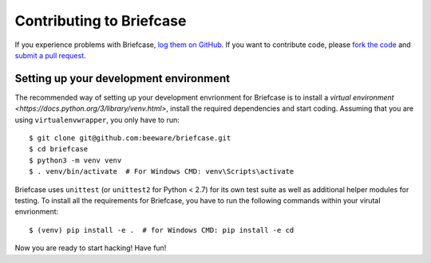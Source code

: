 Contributing to Briefcase
=========================


If you experience problems with Briefcase, `log them on GitHub`_. If you want to contribute code, please `fork the code`_ and `submit a pull request`_.

.. _log them on Github: https://github.com/beeware/briefcase/issues
.. _fork the code: https://github.com/beeware/briefcase
.. _submit a pull request: https://github.com/beeware/briefcase/pulls


Setting up your development environment
---------------------------------------

The recommended way of setting up your development envrionment for Briefcase is
to install a `virtual environment
<https://docs.python.org/3/library/venv.html>`, install the required
dependencies and start coding. Assuming that you are using
``virtualenvwrapper``, you only have to run::

    $ git clone git@github.com:beeware/briefcase.git
    $ cd briefcase
    $ python3 -m venv venv
    $ . venv/bin/activate  # For Windows CMD: venv\Scripts\activate

Briefcase uses ``unittest`` (or ``unittest2`` for Python < 2.7) for its own test
suite as well as additional helper modules for testing. To install all the
requirements for Briefcase, you have to run the following commands within your
virutal envrionment::

    $ (venv) pip install -e .  # for Windows CMD: pip install -e cd

Now you are ready to start hacking! Have fun!
